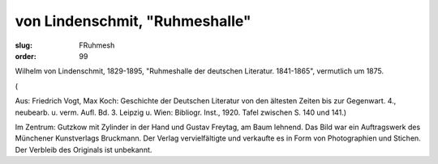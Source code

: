 von Lindenschmit, "Ruhmeshalle"
===============================

:slug: FRuhmesh
:order: 99

Wilhelm von Lindenschmit, 1829-1895, "Ruhmeshalle der deutschen Literatur. 1841-1865", vermutlich um 1875.

.. class:: source

  (

Aus: Friedrich Vogt, Max Koch: Geschichte der Deutschen Literatur von den ältesten Zeiten bis zur Gegenwart. 4., neubearb. u. verm. Aufl. Bd. 3. Leipzig u. Wien: Bibliogr. Inst., 1920. Tafel zwischen S. 140 und 141.)

Im Zentrum: Gutzkow mit Zylinder in der Hand und Gustav Freytag, am Baum lehnend. Das Bild war ein Auftragswerk des Münchener Kunstverlags Bruckmann. Der Verlag vervielfältigte und verkaufte es in Form von Photographien und Stichen. Der Verbleib des Originals ist unbekannt.
